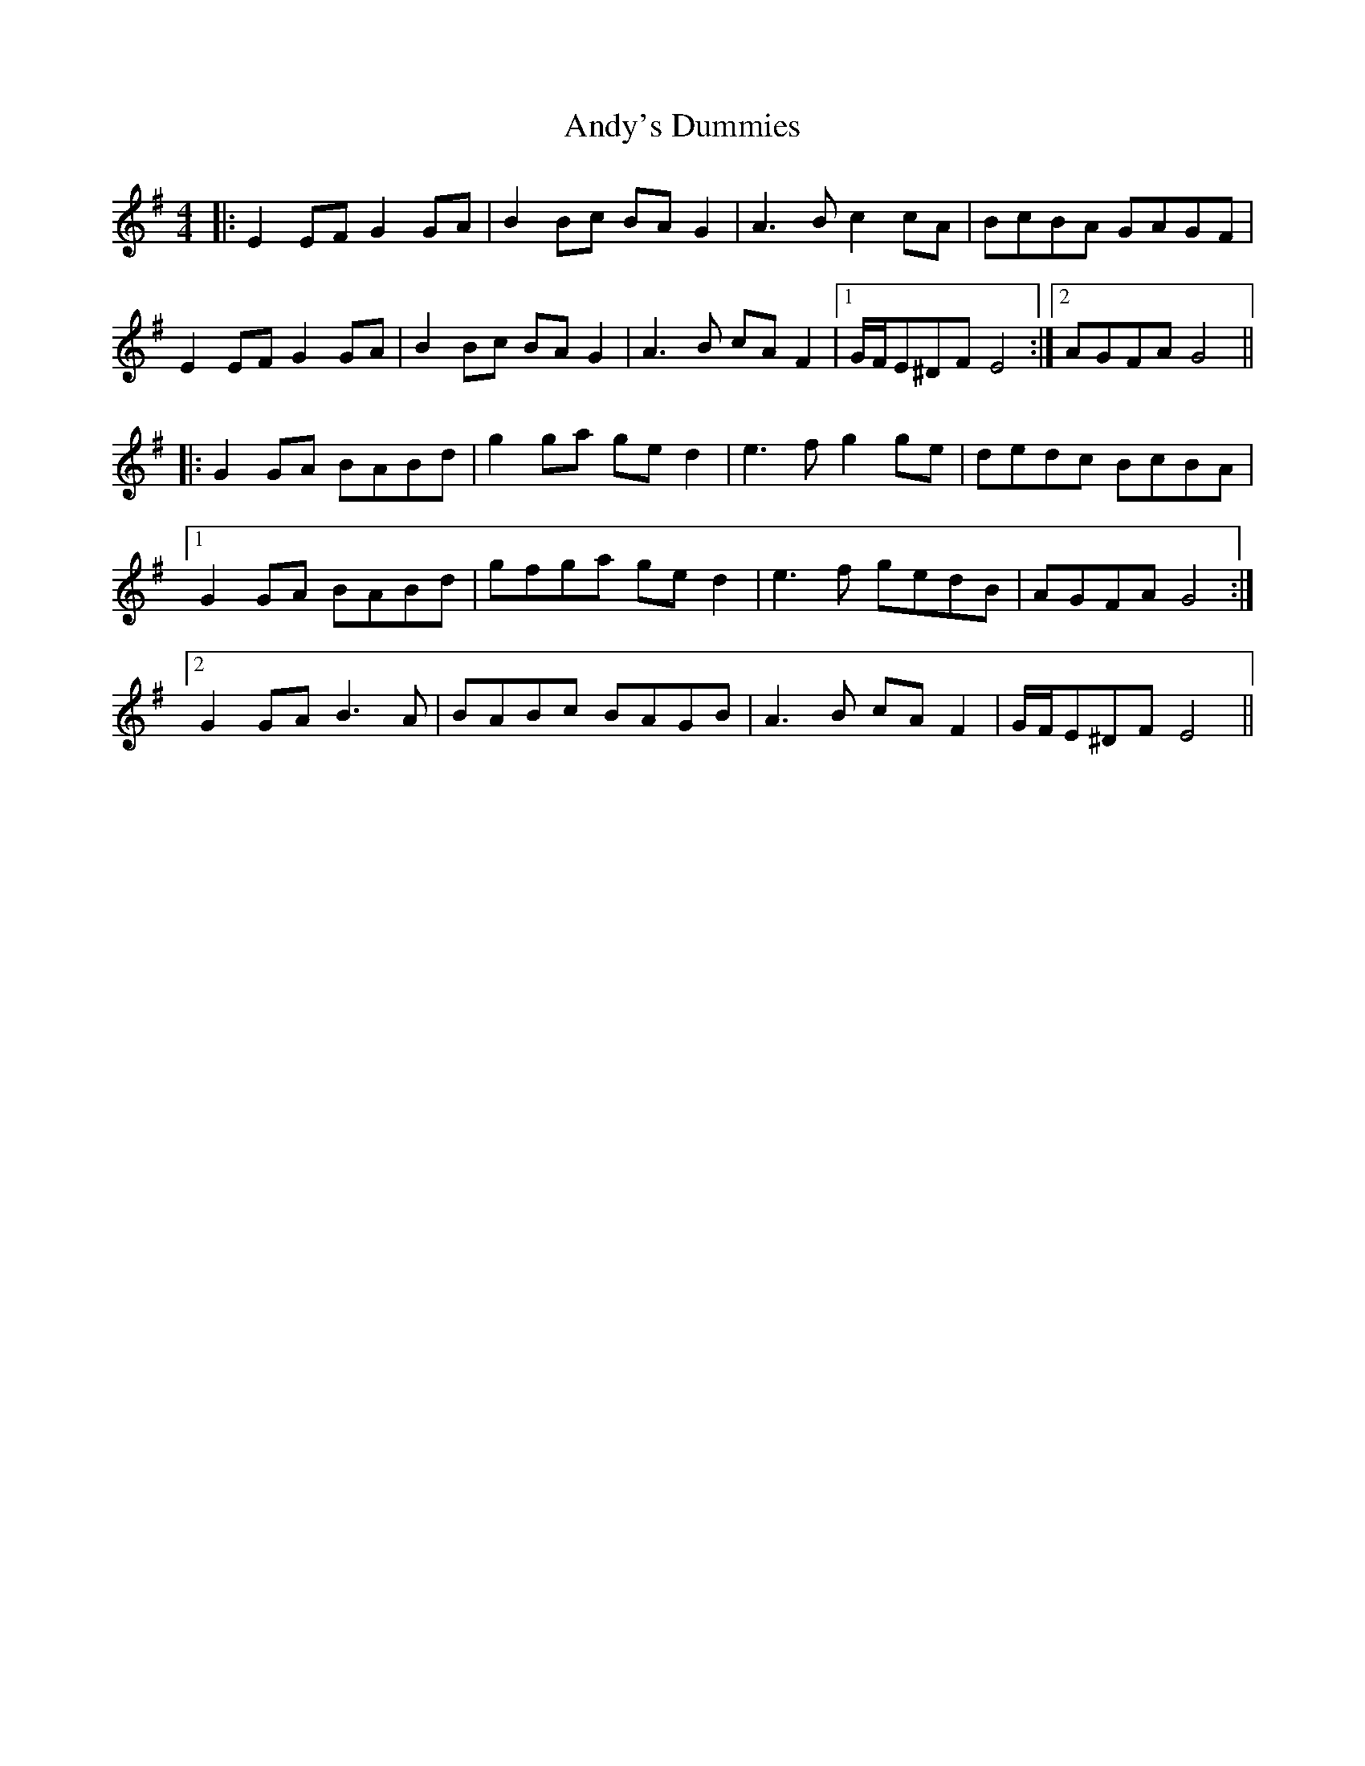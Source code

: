 X: 1532
T: Andy's Dummies
R: reel
M: 4/4
K: Eminor
|:E2EF G2GA|B2Bc BAG2|A3B c2cA|BcBA GAGF|
E2EF G2GA|B2Bc BAG2|A3B cAF2|1 G/F/E^DF E4:|2 AGFA G4||
|:G2GA BABd|g2ga ged2|e3f g2ge|dedc BcBA|
[1 G2GA BABd|gfga ged2|e3f gedB|AGFA G4:|
[2 G2GA B3A|BABc BAGB|A3B cAF2|G/F/E^DF E4||

